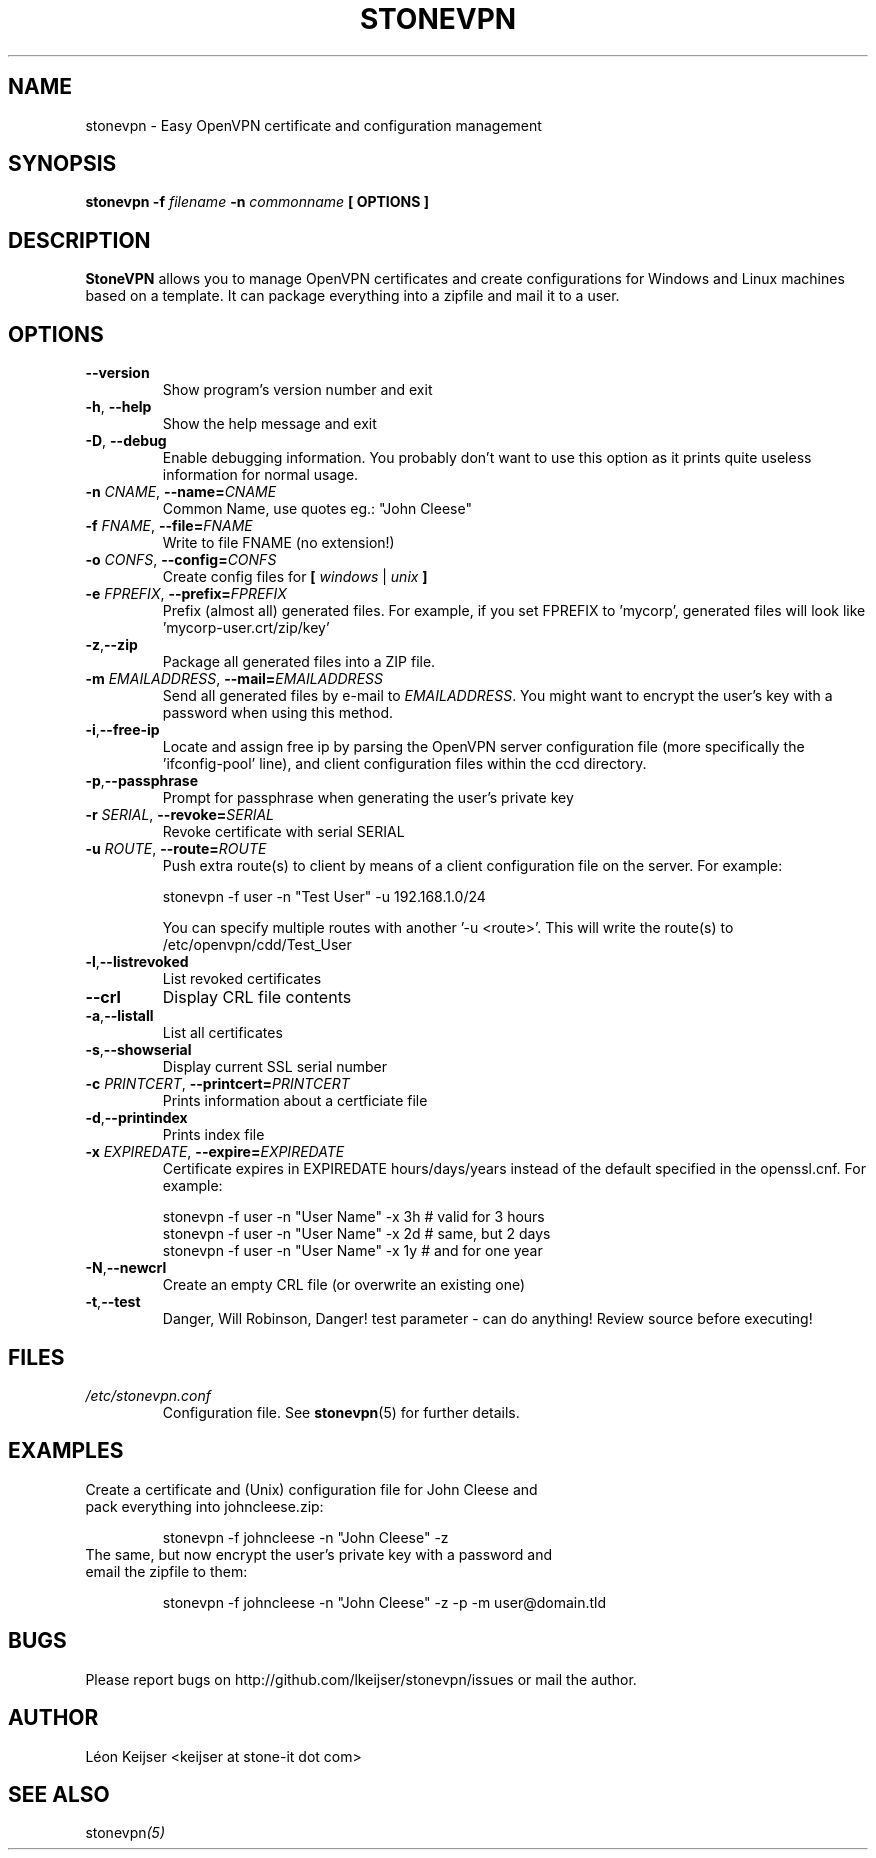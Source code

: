 .TH STONEVPN 1 "April 2010" "" "StoneVPN User Manual"
.SH NAME
stonevpn \- Easy OpenVPN certificate and configuration management

.SH SYNOPSIS
.B stonevpn -f 
.I filename
.B -n 
.I commonname
.B [ OPTIONS ]

.SH DESCRIPTION
.B StoneVPN
allows you to manage OpenVPN certificates and create
configurations for Windows and Linux machines based on a
template. It can package everything into a zipfile and mail
it to a user.

.SH OPTIONS
.TP 
.BI --version
Show program's version number and exit
.TP
.BI -h "\fR,\fB --help
Show the help message and exit
.TP
.BI -D "\fR,\fB --debug
Enable debugging information. You probably don't want to use this option as it prints quite useless information for normal usage.
.TP
.BI -n " CNAME" "\fR,\fP \-\^\-name=" CNAME
Common Name, use quotes eg.: "John Cleese"
.TP
.BI -f " FNAME" "\fR,\fP \-\^\-file=" FNAME
Write to file FNAME (no extension!)
.TP
.BI -o " CONFS" "\fR,\fP \-\^\-config=" CONFS
Create config files for \fB[ \fIwindows\fR | \fIunix\fB ]
.TP
.BI -e " FPREFIX" "\fR,\fP \-\^\-prefix=" FPREFIX
Prefix (almost all) generated files. For example, if you set FPREFIX to 'mycorp', generated files will look like 'mycorp-user.crt/zip/key'
.TP
.BI -z \fR, \fB\-\^\-zip
Package all generated files into a ZIP file.
.TP
.BI -m " EMAILADDRESS" "\fR,\fP \-\^\-mail=" EMAILADDRESS
Send all generated files by e-mail to \fIEMAILADDRESS\fR. You might want to encrypt the user's key with a password when using this method.
.TP
.BI -i \fR, \fB\-\^\-free-ip
Locate and assign free ip by parsing the OpenVPN server configuration file (more specifically the 'ifconfig-pool' line), and client configuration files within the ccd directory.
.TP
.BI -p \fR, \fB\-\^\-passphrase
Prompt for passphrase when generating the user's private key
.TP
.BI -r " SERIAL" "\fR,\fP \-\^\-revoke=" SERIAL
Revoke certificate with serial SERIAL
.TP
.BI -u " ROUTE" "\fR,\fP \-\^\-route=" ROUTE
Push extra route(s) to client by means of a client configuration file on the server. For example:

  stonevpn -f user -n "Test User" -u 192.168.1.0/24

You can specify multiple routes with another '-u <route>'. This will write the route(s) to /etc/openvpn/cdd/Test_User 
.TP
.BI -l \fR, \fB\-\^\-listrevoked
List revoked certificates
.TP
.BI --crl
Display CRL file contents
.TP
.BI -a \fR, \fB\-\^\-listall
List all certificates
.TP
.BI -s \fR, \fB\-\^\-showserial
Display current SSL serial number
.TP
.BI -c " PRINTCERT" "\fR,\fP \-\^\-printcert=" PRINTCERT
Prints information about a certficiate file
.TP
.BI -d \fR, \fB\-\^\-printindex
Prints index file
.TP
.BI -x " EXPIREDATE" "\fR,\fP \-\^\-expire=" EXPIREDATE
Certificate expires in EXPIREDATE hours/days/years instead of the default specified in the openssl.cnf. For example:

  stonevpn -f user -n "User Name" -x 3h   # valid for 3 hours
  stonevpn -f user -n "User Name" -x 2d   # same, but 2 days
  stonevpn -f user -n "User Name" -x 1y   # and for one year
.TP
.BI -N \fR, \fB\-\^\-newcrl
Create an empty CRL file (or overwrite an existing one)
.TP
.BI -t \fR, \fB\-\^\-test
Danger, Will Robinson, Danger! test parameter - can do
anything! Review source before executing!

.SH FILES
.I /etc/stonevpn.conf
.RS
Configuration file. See
.BR stonevpn (5)
for further details.

.SH EXAMPLES
.TP
Create a certificate and (Unix) configuration file for John Cleese and pack everything into johncleese.zip:

stonevpn -f johncleese -n "John Cleese" -z

.TP
The same, but now encrypt the user's private key with a password and email the zipfile to them:

stonevpn -f johncleese -n "John Cleese" -z -p -m user@domain.tld

.SH BUGS
Please report bugs on http://github.com/lkeijser/stonevpn/issues or mail the author.

.SH AUTHOR
Léon Keijser <keijser at stone-it dot com>

.SH "SEE ALSO"
.RI stonevpn (5)

